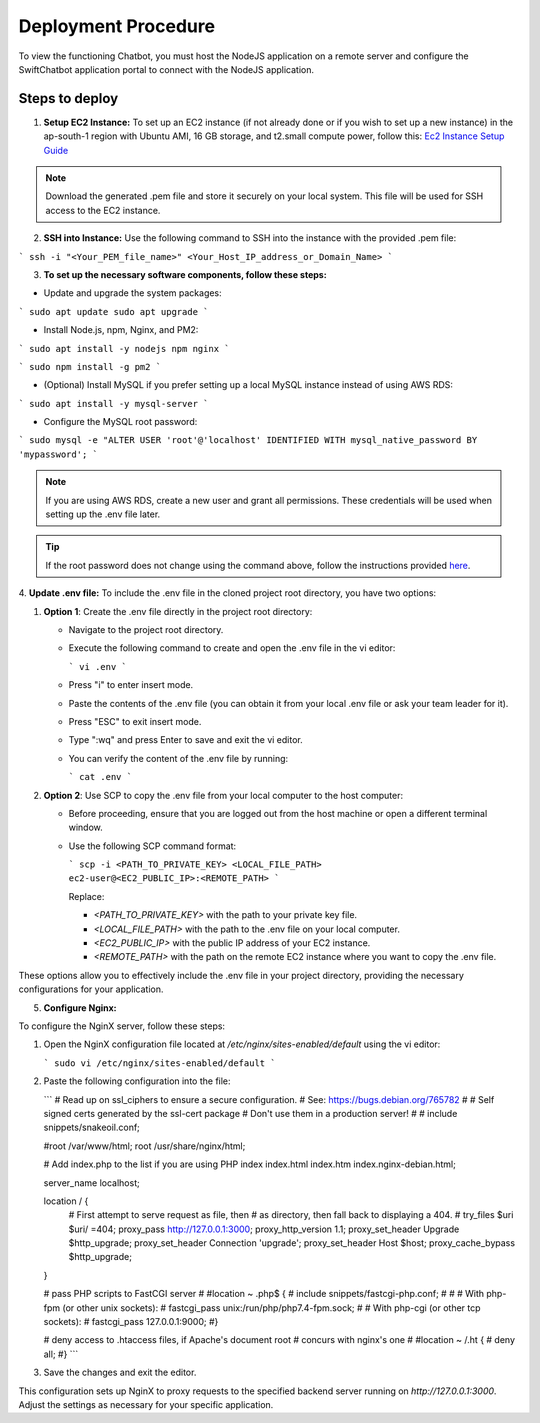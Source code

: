 Deployment Procedure
====================
To view the functioning Chatbot, you must host the NodeJS application on a remote server and configure the SwiftChatbot application portal to connect with the NodeJS application.

Steps to deploy
------------------------

1. **Setup EC2 Instance:** To set up an EC2 instance (if not already done or if you wish to set up a new instance) in the ap-south-1 region with Ubuntu AMI, 16 GB storage, and t2.small compute power, follow this: `Ec2 Instance Setup Guide <ec2_instance.html>`_

.. note::
    Download the generated .pem file and store it securely on your local system. This file will be used for SSH access to the EC2 instance.

2. **SSH into Instance:** Use the following command to SSH into the instance with the provided .pem file:

``` ssh -i "<Your_PEM_file_name>" <Your_Host_IP_address_or_Domain_Name> ```

3. **To set up the necessary software components, follow these steps:**

- Update and upgrade the system packages:
```
sudo apt update
sudo apt upgrade
```

- Install Node.js, npm, Nginx, and PM2:
```
sudo apt install -y nodejs npm nginx
```

```
sudo npm install -g pm2
```

- (Optional) Install MySQL if you prefer setting up a local MySQL instance instead of using AWS RDS:
```
sudo apt install -y mysql-server
```

- Configure the MySQL root password:
```
sudo mysql -e "ALTER USER 'root'@'localhost' IDENTIFIED WITH mysql_native_password BY 'mypassword';
```

.. note::
    If you are using AWS RDS, create a new user and grant all permissions. These credentials will be used when setting up the .env file later.

.. tip::
    If the root password does not change using the command above, follow the instructions provided `here <https://stackoverflow.com/questions/42421585/default-password-of-mysql-in-ubuntu-server-16-04>`_.


4. **Update .env file:**
To include the .env file in the cloned project root directory, you have two options:

1. **Option 1**: Create the .env file directly in the project root directory:
   
   - Navigate to the project root directory.
   - Execute the following command to create and open the .env file in the vi editor:

     ```
     vi .env
     ```

   - Press "i" to enter insert mode.
   - Paste the contents of the .env file (you can obtain it from your local .env file or ask your team leader for it).
   - Press "ESC" to exit insert mode.
   - Type ":wq" and press Enter to save and exit the vi editor.
   - You can verify the content of the .env file by running:

     ```
     cat .env
     ```

2. **Option 2**: Use SCP to copy the .env file from your local computer to the host computer:

   - Before proceeding, ensure that you are logged out from the host machine or open a different terminal window.
   - Use the following SCP command format:

     ```
     scp -i <PATH_TO_PRIVATE_KEY> <LOCAL_FILE_PATH> ec2-user@<EC2_PUBLIC_IP>:<REMOTE_PATH>
     ```
    
     Replace:

     - `<PATH_TO_PRIVATE_KEY>` with the path to your private key file.
     - `<LOCAL_FILE_PATH>` with the path to the .env file on your local computer.
     - `<EC2_PUBLIC_IP>` with the public IP address of your EC2 instance.
     - `<REMOTE_PATH>` with the path on the remote EC2 instance where you want to copy the .env file.

These options allow you to effectively include the .env file in your project directory, providing the necessary configurations for your application.


5. **Configure Nginx:**

To configure the NginX server, follow these steps:

1. Open the NginX configuration file located at `/etc/nginx/sites-enabled/default` using the vi editor:
   
   ```
   sudo vi /etc/nginx/sites-enabled/default
   ```

2. Paste the following configuration into the file:
   
   ```
   # Read up on ssl_ciphers to ensure a secure configuration.
   # See: https://bugs.debian.org/765782
   #
   # Self signed certs generated by the ssl-cert package
   # Don't use them in a production server!
   #
   # include snippets/snakeoil.conf;

   #root /var/www/html;
   root /usr/share/nginx/html;

   # Add index.php to the list if you are using PHP
   index index.html index.htm index.nginx-debian.html;

   server_name localhost;

   location / {
       # First attempt to serve request as file, then
       # as directory, then fall back to displaying a 404.
       # try_files $uri $uri/ =404;
       proxy_pass http://127.0.0.1:3000;
       proxy_http_version 1.1;
       proxy_set_header Upgrade $http_upgrade;
       proxy_set_header Connection 'upgrade';
       proxy_set_header Host $host;
       proxy_cache_bypass $http_upgrade;
   }

   # pass PHP scripts to FastCGI server
   #
   #location ~ \.php$ {
   #       include snippets/fastcgi-php.conf;
   #
   #       # With php-fpm (or other unix sockets):
   #       fastcgi_pass unix:/run/php/php7.4-fpm.sock;
   #       # With php-cgi (or other tcp sockets):
   #       fastcgi_pass 127.0.0.1:9000;
   #}

   # deny access to .htaccess files, if Apache's document root
   # concurs with nginx's one
   #
   #location ~ /\.ht {
   #       deny all;
   #}
   ```

3. Save the changes and exit the editor.

This configuration sets up NginX to proxy requests to the specified backend server running on `http://127.0.0.1:3000`. Adjust the settings as necessary for your specific application.